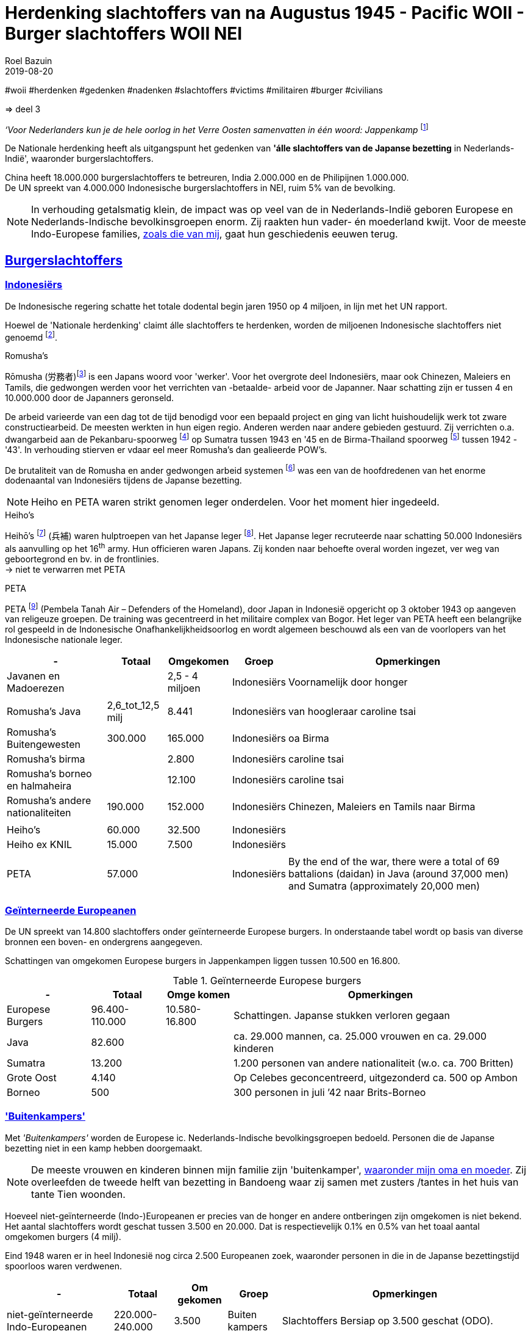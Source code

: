 = Herdenking slachtoffers van na Augustus 1945 - Pacific WOII - Burger slachtoffers WOII NEI
.
2019-08-20
:author: Roel Bazuin
// custom meta
// Opmaak
:source-highlighter: rouge
:icons: font
// turn section titles into . links
:sectlinks:
//:sectnums:
//:leveloffset:
:allow-uri-read:
:description:  augustus militaire slachtoffers
:jbake-tags: blog,augustus
// Groep 
// :jbake-Groep: post
//:jbake-Groep: page
// Status
// :jbake-status: published
// :jbake-status: draft
// - providing content date is equal to or past current date content will be considered published and included in the published collections
:publish_date: 2019-08-20
:revdate: 2019-08-20
//:imagesdir: 
// referenties
:ref1: ‘Moord op duizenden (Indische) Nederlanders was genocide’ - https://indisch4ever.nu/2013/11/21/moord-op-duizenden-indische-nederlanders-was-genocide/
:ref2: https://www.thejakartapost.com/news/2013/11/12/the-untold-story-surabaya-battle-1945.html
:ref3: Opmerkelijke feiten en zaken aangaande Nederlands Indië/Indonesië - https://indisch4ever.nu/2011/12/27/opmerkelijke-feiten-en-zaken-aangaande-nederlands-indieindonesie/
:ref4: https://indisch4ever.nu/2013/11/21/the-bersiapdiscussion-as-revived-by-w-frederick/
:ref4: 100.000: the magic victim number - https://www.kitlv.nl/blog-100-000-magic-victim-number/
:ref5: Bersiap: de werkelijke cijfers (2014) - https://javapost.nl/2014/02/07/bersiap-de-werkelijke-cijfers/
:ref6: De slachtoffers van de Bersiap - http://niodbibliotheek.blogspot.com/2014/05/de-slachtoffers-van-de-bersiap_16.html
//
:bersiap: Bersiap - https://en.wikipedia.org/wiki/Bersiap
:bersiapincijfers: Bersiap in cijfers - https://javapost.nl/2012/09/03/bersiap-in-cijfers/
:nidobersiap: http://niodbibliotheek.blogspot.com/2014/05/de-slachtoffers-van-de-bersiap_16.html
:vj: Victory over Japan Day - https://en.wikipedia.org/wiki/Victory_over_Japan_Day

//_^Eerste^ ^versie^ ^geschreven^ ^op^ ^{publish_date}^_ +
//Artikelen over '{author_name}' door {author} +
//Version date: {revdate} +

#woii #herdenken #gedenken #nadenken #slachtoffers #victims #militairen #burger #civilians

=> deel 3

_‘Voor Nederlanders kun je de hele oorlog in het Verre Oosten samenvatten in één woord: Jappenkamp_ footnote:[‘In Japan zijn die Jappenkampen nooit een thema geweest’ - https://www.volkskrant.nl/mensen/in-japan-zijn-die-jappenkampen-nooit-een-thema-geweest~b67a4788/]

De Nationale herdenking heeft als uitgangspunt het gedenken van [underline]*'álle slachtoffers van de Japanse bezetting* in Nederlands-Indië', waaronder burgerslachtoffers. 

China heeft 18.000.000 burgerslachtoffers te betreuren, India 2.000.000 en de Philipijnen 1.000.000. +
De UN spreekt van 4.000.000 Indonesische burgerslachtoffers in NEI, ruim 5% van de bevolking.
[NOTE]
In verhouding getalsmatig klein, de impact was op veel van de in Nederlands-Indië geboren Europese en Nederlands-Indische bevolkinsgroepen enorm. Zij raakten hun vader- én moederland kwijt. Voor de meeste Indo-Europese families, https://www.roelbazuin.nl/stamboom/[zoals die van mij^], gaat hun geschiedenis eeuwen terug. 

== Burgerslachtoffers

=== Indonesiërs

De Indonesische regering schatte het totale dodental begin jaren 1950 op 4 miljoen, in lijn met het UN rapport. 

Hoewel de 'Nationale herdenking' claimt álle slachtoffers te herdenken, worden de miljoenen Indonesische slachtoffers niet genoemd footnote:[Dekoloniseer de Indiëherdenking - http://www.bij1.org/news/algemeen/dekoloniseer-de-indieherdenking-21104?fbclid=IwAR0yc8abm_xYm5iPoJxY29eV1NSQtWYtINdM9_q3jjNBwymYjdMOSYJqNhs]. 

.Romusha's
Rōmusha (労務者)footnote:[Rōmusha - https://en.wikipedia.org/wiki/Romusha] is een Japans woord voor 'werker'. 
Voor het overgrote deel Indonesiërs, maar ook Chinezen, Maleiers en Tamils, die gedwongen werden voor het verrichten van -betaalde- arbeid voor de Japanner. 
Naar schatting zijn er tussen 4 en 10.000.000 door de Japanners geronseld. 

De arbeid varieerde van een dag tot de tijd benodigd voor een bepaald project en ging van licht huishoudelijk werk tot zware constructiearbeid.
De meesten werkten in hun eigen regio. Anderen werden naar andere gebieden gestuurd. 
Zij verrichten o.a. dwangarbeid aan de Pekanbaru-spoorweg footnote:[https://nl.wikipedia.org/wiki/Pekanbaru-spoorweg] op Sumatra tussen 1943 en '45 en de Birma-Thailand spoorweg footnote:[https://nl.wikipedia.org/wiki/Birmaspoorweg] tussen 1942 - '43'. 
In verhouding stierven er vdaar eel meer Romusha's dan gealieerde POW's.

De brutaliteit van de Romusha en ander gedwongen arbeid systemen footnote:[The rōmusha were supplemented by true unpaid laborers, the kinrōhōshi, who performed mostly menial labor. The kinrōhōshi were recruited for a shorter duration than the rōmusha via tonarigumi neighborhood associations and were theoretically voluntary, although considerable social coercion was applied to "volunteer" as a show of loyalty to the Japanese cause. In 1944, the number of kinrōhōshi in Java was around 200,000 people] was een van de hoofdredenen van het enorme dodenaantal van Indonesiërs tijdens de Japanse bezetting.

[NOTE]
Heiho en PETA waren strikt genomen leger onderdelen. Voor het moment hier ingedeeld.

.Heiho's
Heihō's footnote:[Heiho's - https://nl.wikipedia.org/wiki/Heiho's^]  (兵補) waren hulptroepen van het Japanse leger footnote:[synoniem aan de vrijwilligers in de Duitse Wehrmacht en Waffen SS]. Het Japanse leger recruteerde naar schatting 50.000 Indonesiërs als aanvulling op het 16^th^ army. Hun officieren waren Japans. Zij konden naar behoefte overal worden ingezet, ver weg van geboortegrond en bv. in de frontlinies. +
-> niet te verwarren met PETA

.PETA
PETA footnote:[Pembela Tanah Air - https://en.wikipedia.org/wiki/PETA_(Indonesia)] (Pembela Tanah Air – Defenders of the Homeland), door Japan in Indonesië opgericht op 3 oktober 1943 op aangeven van religeuze groepen. De training was gecentreerd in het militaire complex van Bogor. Het leger van PETA heeft een belangrijke rol gespeeld in de Indonesische Onafhankelijkheidsoorlog en wordt algemeen beschouwd als een van de voorlopers van het Indonesische nationale leger. 

[cols="~,~,~,~,~",%autowidth]
|===
|-	|Totaal	|Omgekomen	|Groep	|Opmerkingen

|Javanen en Madoerezen		||2,5 - 4 miljoen	|Indonesiërs	|Voornamelijk door honger
|||||
|Romusha's Java	|2,6_tot_12,5 milj	|8.441	|Indonesiërs	|van hoogleraar caroline tsai
|Romusha's Buitengewesten	|300.000	|165.000	|Indonesiërs	|oa Birma
|Romusha's birma		||2.800	|Indonesiërs	|caroline tsai
|Romusha's borneo en halmaheira		||12.100	|Indonesiërs	|caroline tsai
|Romusha's andere nationaliteiten	|190.000	|152.000	|Indonesiërs	|Chinezen, Maleiers en Tamils naar Birma
|||||
|Heiho's	|60.000	|32.500	|Indonesiërs|	
|Heiho ex KNIL	|15.000	|7.500	|Indonesiërs|
|||||
|PETA |57.000 ||Indonesiërs| By the end of the war, there were a total of 69 battalions (daidan) in Java (around 37,000 men) and Sumatra (approximately 20,000 men)	
|===

=== Geïnterneerde Europeanen
De UN spreekt van 14.800 slachtoffers onder geïnterneerde Europese burgers. In onderstaande tabel wordt op basis van diverse bronnen een boven- en ondergrens aangegeven.

Schattingen van omgekomen Europese burgers in Jappenkampen liggen tussen 10.500 en 16.800.

.Geïnterneerde Europese burgers
[cols="~,~,~,~",%autowidth]
|===
|- |Totaal|Omge komen  | Opmerkingen

|Europese Burgers	|96.400-110.000	 |10.580-16.800	|Schattingen. Japanse stukken  verloren gegaan
|Java	|82.600				||ca. 29.000 mannen, ca. 25.000 vrouwen en ca. 29.000 kinderen
|Sumatra	|13.200	|			|1.200 personen van andere nationaliteit (w.o. ca. 700 Britten)
|Grote Oost	|4.140|				|Op Celebes geconcentreerd, uitgezonderd ca. 500 op Ambon
|Borneo	|500|				|300 personen in juli ’42 naar Brits-Borneo
|===

// tot 1908

=== 'Buitenkampers'
Met _'Buitenkampers'_ worden de Europese ic. Nederlands-Indische bevolkingsgroepen bedoeld. Personen die de Japanse bezetting [underline]#niet# in een kamp hebben doorgemaakt.

[NOTE]
De meeste vrouwen en kinderen binnen mijn familie zijn 'buitenkamper', https://www.roelbazuin.nl/stamboom/achtergrond_elvire_elise_hermina_van_nederlands_indie_via_australie_naar_nederland.html[waaronder mijn oma en moeder^]. Zij overleefden de tweede helft van bezetting in Bandoeng waar zij samen met zusters /tantes in het huis van tante Tien woonden.

Hoeveel niet-geïnterneerde (Indo-)Europeanen er precies van de honger en andere ontberingen zijn omgekomen is niet bekend. 
Het aantal slachtoffers wordt geschat tussen 3.500 en 20.000. Dat is respectievelijk 0.1% en 0.5% van het toaal aantal omgekomen burgers (4 milj). 

Eind 1948 waren er in heel Indonesië nog circa 2.500 Europeanen zoek, waaronder personen in die in de Japanse bezettingstijd spoorloos waren verdwenen. 

[cols="~,~,~,~,~",%autowidth]
|===
|-	|Totaal	|Om gekomen	|Groep	|Opmerkingen

|niet-geïnterneerde Indo-Europeanen	|220.000-240.000	|3.500	|Buiten kampers	|Slachtoffers Bersiap op 3.500 geschat (ODO). 
|niet-geïnterneerde Indo-Europeanen		||20.000|Buiten kampers		|Dit aantal (Bussemaker) wordt gezien als zeer discutabel, doordat onderbouwing ontbreekt.
|Arrestaties Kenpeitai footnote:[The Kenpeitai (憲兵隊, /kɛnpeɪˈtaɪ/)) was the military police arm of the Imperial Japanese Army from 1881 to 1945 - https://en.wikipedia.org/wiki/Kempeitai]	|15.000	|12.000	|Buiten kampers	|(Indo-)Europeanen, Indonesiërs en Chinezen.  5.000 werden geëxecuteerd. 7000 stierven in gevangenschap
|
|===



=== 'Comfort Women' / 'Troostmeisjes'
"_August 14 marked the 1400th Wednesday rally in Korea, which started 27 years ago, demanding the Japanese government a formal apology and proper compensation for its wartime sexual enslavement_." footnote:['Comfort Women' Statue Unveiled on Seoul's Namsan Mountain - https://www.youtube.com/watch?v=o_uzbJbBeBk&feature=youtu.be]
 

[cols="~,~,~,~,~",%autowidth]
|===
|-	|Totaal	|Om gekomen	|Groep	|Opmerkingen

|Europese vrouwen	|200-300|		|Dwang prostituees	|Japanse bordelen in Nederlands-Indië
|Koreaanse vrouwen	|80.000|		|Dwang prostituees	|
|Japanse of de Taiwanese vrouwen	|20.000|		|Dwang prostituees	|afkomstig uit de door Japan bezette gebieden
|===


== Afkortingen
[glossary]

O.D.O.:: Nederlandse Opsporingsdienst Overledenen (ODO).  +
In december 1945 opgerichte organisatie was belast met het verzamelen van betrouwbare gegevens over alle Nederlanders en Nederlandse onderdanen die na 7 december 1941 waren overleden of werden vermist. Helaas is van het O.D.O.-archief zeer weinig bewaard gebleven. 
